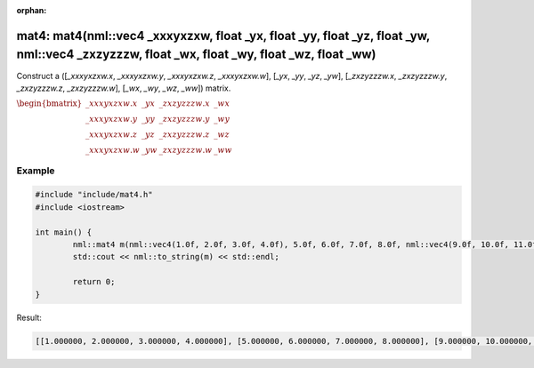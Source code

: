 :orphan:

mat4: mat4(nml::vec4 _xxxyxzxw, float _yx, float _yy, float _yz, float _yw, nml::vec4 _zxzyzzzw, float _wx, float _wy, float _wz, float _ww)
==========================================================================================================================================================================================

Construct a ([*_xxxyxzxw.x*, *_xxxyxzxw.y*, *_xxxyxzxw.z*, *_xxxyxzxw.w*], [*_yx*, *_yy*, *_yz*, *_yw*], [*_zxzyzzzw.x*, *_zxzyzzzw.y*, *_zxzyzzzw.z*, *_zxzyzzzw.w*], [*_wx*, *_wy*, *_wz*, *_ww*]) matrix.

:math:`\begin{bmatrix} \_xxxyxzxw.x & \_yx & \_zxzyzzzw.x & \_wx \\ \_xxxyxzxw.y & \_yy & \_zxzyzzzw.y & \_wy \\ \_xxxyxzxw.z & \_yz & \_zxzyzzzw.z & \_wz \\ \_xxxyxzxw.w & \_yw & \_zxzyzzzw.w & \_ww \end{bmatrix}`

Example
-------

.. code-block:: cpp

	#include "include/mat4.h"
	#include <iostream>

	int main() {
		nml::mat4 m(nml::vec4(1.0f, 2.0f, 3.0f, 4.0f), 5.0f, 6.0f, 7.0f, 8.0f, nml::vec4(9.0f, 10.0f, 11.0f, 12.0f), 13.0f, 14.0f, 15.0f, 16.0f);
		std::cout << nml::to_string(m) << std::endl;

		return 0;
	}

Result:

.. code-block::

	[[1.000000, 2.000000, 3.000000, 4.000000], [5.000000, 6.000000, 7.000000, 8.000000], [9.000000, 10.000000, 11.000000, 12.000000], [13.000000, 14.000000, 15.000000, 16.000000]]